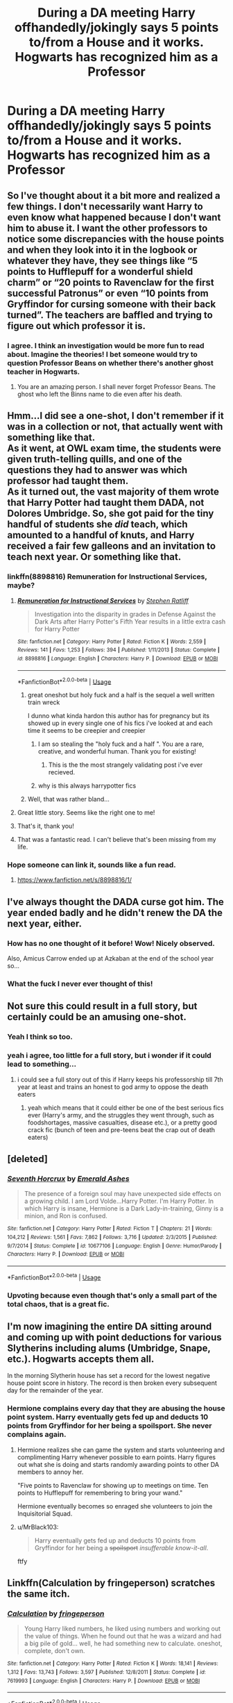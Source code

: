 #+TITLE: During a DA meeting Harry offhandedly/jokingly says 5 points to/from a House and it works. Hogwarts has recognized him as a Professor

* During a DA meeting Harry offhandedly/jokingly says 5 points to/from a House and it works. Hogwarts has recognized him as a Professor
:PROPERTIES:
:Author: Mach1217
:Score: 576
:DateUnix: 1571610859.0
:DateShort: 2019-Oct-21
:FlairText: Prompt
:END:

** So I've thought about it a bit more and realized a few things. I don't necessarily want Harry to even know what happened because I don't want him to abuse it. I want the other professors to notice some discrepancies with the house points and when they look into it in the logbook or whatever they have, they see things like “5 points to Hufflepuff for a wonderful shield charm” or “20 points to Ravenclaw for the first successful Patronus” or even “10 points from Gryffindor for cursing someone with their back turned”. The teachers are baffled and trying to figure out which professor it is.
:PROPERTIES:
:Author: Mach1217
:Score: 126
:DateUnix: 1571657068.0
:DateShort: 2019-Oct-21
:END:

*** I agree. I think an investigation would be more fun to read about. Imagine the theories! I bet someone would try to question Professor Beans on whether there's another ghost teacher in Hogwarts.
:PROPERTIES:
:Author: YuliyaKar
:Score: 34
:DateUnix: 1571861811.0
:DateShort: 2019-Oct-23
:END:

**** You are an amazing person. I shall never forget Professor Beans. The ghost who left the Binns name to die even after his death.
:PROPERTIES:
:Author: Miqdad_Suleman
:Score: 13
:DateUnix: 1574701297.0
:DateShort: 2019-Nov-25
:END:


** Hmm...I did see a one-shot, I don't remember if it was in a collection or not, that actually went with something like that.\\
As it went, at OWL exam time, the students were given truth-telling quills, and one of the questions they had to answer was which professor had taught them.\\
As it turned out, the vast majority of them wrote that Harry Potter had taught them DADA, not Dolores Umbridge. So, she got paid for the tiny handful of students she /did/ teach, which amounted to a handful of knuts, and Harry received a fair few galleons and an invitation to teach next year. Or something like that.
:PROPERTIES:
:Author: Avaday_Daydream
:Score: 199
:DateUnix: 1571613385.0
:DateShort: 2019-Oct-21
:END:

*** linkffn(8898816) Remuneration for Instructional Services, maybe?
:PROPERTIES:
:Author: Pepperdoken
:Score: 66
:DateUnix: 1571620906.0
:DateShort: 2019-Oct-21
:END:

**** [[https://www.fanfiction.net/s/8898816/1/][*/Remuneration for Instructional Services/*]] by [[https://www.fanfiction.net/u/62350/Stephen-Ratliff][/Stephen Ratliff/]]

#+begin_quote
  Investigation into the disparity in grades in Defense Against the Dark Arts after Harry Potter's Fifth Year results in a little extra cash for Harry Potter
#+end_quote

^{/Site/:} ^{fanfiction.net} ^{*|*} ^{/Category/:} ^{Harry} ^{Potter} ^{*|*} ^{/Rated/:} ^{Fiction} ^{K} ^{*|*} ^{/Words/:} ^{2,559} ^{*|*} ^{/Reviews/:} ^{141} ^{*|*} ^{/Favs/:} ^{1,253} ^{*|*} ^{/Follows/:} ^{394} ^{*|*} ^{/Published/:} ^{1/11/2013} ^{*|*} ^{/Status/:} ^{Complete} ^{*|*} ^{/id/:} ^{8898816} ^{*|*} ^{/Language/:} ^{English} ^{*|*} ^{/Characters/:} ^{Harry} ^{P.} ^{*|*} ^{/Download/:} ^{[[http://www.ff2ebook.com/old/ffn-bot/index.php?id=8898816&source=ff&filetype=epub][EPUB]]} ^{or} ^{[[http://www.ff2ebook.com/old/ffn-bot/index.php?id=8898816&source=ff&filetype=mobi][MOBI]]}

--------------

*FanfictionBot*^{2.0.0-beta} | [[https://github.com/tusing/reddit-ffn-bot/wiki/Usage][Usage]]
:PROPERTIES:
:Author: FanfictionBot
:Score: 67
:DateUnix: 1571620915.0
:DateShort: 2019-Oct-21
:END:

***** great oneshot but holy fuck and a half is the sequel a well written train wreck

I dunno what kinda hardon this author has for pregnancy but its showed up in every single one of his fics i've looked at and each time it seems to be creepier and creepier
:PROPERTIES:
:Author: yagi_takeru
:Score: 28
:DateUnix: 1571694213.0
:DateShort: 2019-Oct-22
:END:

****** I am so stealing the "holy fuck and a half ". You are a rare, creative, and wonderful human. Thank you for existing!
:PROPERTIES:
:Author: YuliyaKar
:Score: 21
:DateUnix: 1571861683.0
:DateShort: 2019-Oct-23
:END:

******* This is the the most strangely validating post i've ever recieved.
:PROPERTIES:
:Author: yagi_takeru
:Score: 14
:DateUnix: 1571861828.0
:DateShort: 2019-Oct-23
:END:


****** why is this always harrypotter fics
:PROPERTIES:
:Author: fletchindr
:Score: 2
:DateUnix: 1581917431.0
:DateShort: 2020-Feb-17
:END:


***** Well, that was rather bland...
:PROPERTIES:
:Author: YuliyaKar
:Score: 4
:DateUnix: 1571864694.0
:DateShort: 2019-Oct-24
:END:


**** Great little story. Seems like the right one to me!
:PROPERTIES:
:Author: MastrWalkrOfSky
:Score: 18
:DateUnix: 1571625843.0
:DateShort: 2019-Oct-21
:END:


**** That's it, thank you!
:PROPERTIES:
:Author: Avaday_Daydream
:Score: 9
:DateUnix: 1571631475.0
:DateShort: 2019-Oct-21
:END:


**** That was a fantastic read. I can't believe that's been missing from my life.
:PROPERTIES:
:Author: Xwiint
:Score: 2
:DateUnix: 1571693780.0
:DateShort: 2019-Oct-22
:END:


*** Hope someone can link it, sounds like a fun read.
:PROPERTIES:
:Author: singlelegtj
:Score: 20
:DateUnix: 1571616849.0
:DateShort: 2019-Oct-21
:END:

**** [[https://www.fanfiction.net/s/8898816/1/]]
:PROPERTIES:
:Author: MastrWalkrOfSky
:Score: 9
:DateUnix: 1571625849.0
:DateShort: 2019-Oct-21
:END:


** I've always thought the DADA curse got him. The year ended badly and he didn't renew the DA the next year, either.
:PROPERTIES:
:Author: cavelioness
:Score: 73
:DateUnix: 1571648859.0
:DateShort: 2019-Oct-21
:END:

*** How has no one thought of it before! Wow! Nicely observed.

Also, Amicus Carrow ended up at Azkaban at the end of the school year so...
:PROPERTIES:
:Author: YuliyaKar
:Score: 16
:DateUnix: 1571862030.0
:DateShort: 2019-Oct-23
:END:


*** What the fuck I never ever thought of this!
:PROPERTIES:
:Author: goldxoc
:Score: 3
:DateUnix: 1584132899.0
:DateShort: 2020-Mar-14
:END:


** Not sure this could result in a full story, but certainly could be an amusing one-shot.
:PROPERTIES:
:Author: Adran06
:Score: 176
:DateUnix: 1571611811.0
:DateShort: 2019-Oct-21
:END:

*** Yeah I think so too.
:PROPERTIES:
:Author: Mach1217
:Score: 53
:DateUnix: 1571613140.0
:DateShort: 2019-Oct-21
:END:


*** yeah i agree, too little for a full story, but i wonder if it could lead to something...
:PROPERTIES:
:Author: fuckwhotookmyname2
:Score: 33
:DateUnix: 1571613434.0
:DateShort: 2019-Oct-21
:END:

**** i could see a full story out of this if Harry keeps his professorship till 7th year at least and trains an honest to god army to oppose the death eaters
:PROPERTIES:
:Author: yagi_takeru
:Score: 15
:DateUnix: 1571676020.0
:DateShort: 2019-Oct-21
:END:

***** yeah which means that it could either be one of the best serious fics ever (Harry's army, and the struggles they went through, such as foodshortages, massive casualties, disease etc.), or a pretty good crack fic (bunch of teen and pre-teens beat the crap out of death eaters)
:PROPERTIES:
:Author: fuckwhotookmyname2
:Score: 9
:DateUnix: 1571701177.0
:DateShort: 2019-Oct-22
:END:


** [deleted]
:PROPERTIES:
:Score: 44
:DateUnix: 1571619059.0
:DateShort: 2019-Oct-21
:END:

*** [[https://www.fanfiction.net/s/10677106/1/][*/Seventh Horcrux/*]] by [[https://www.fanfiction.net/u/4112736/Emerald-Ashes][/Emerald Ashes/]]

#+begin_quote
  The presence of a foreign soul may have unexpected side effects on a growing child. I am Lord Volde...Harry Potter. I'm Harry Potter. In which Harry is insane, Hermione is a Dark Lady-in-training, Ginny is a minion, and Ron is confused.
#+end_quote

^{/Site/:} ^{fanfiction.net} ^{*|*} ^{/Category/:} ^{Harry} ^{Potter} ^{*|*} ^{/Rated/:} ^{Fiction} ^{T} ^{*|*} ^{/Chapters/:} ^{21} ^{*|*} ^{/Words/:} ^{104,212} ^{*|*} ^{/Reviews/:} ^{1,561} ^{*|*} ^{/Favs/:} ^{7,862} ^{*|*} ^{/Follows/:} ^{3,716} ^{*|*} ^{/Updated/:} ^{2/3/2015} ^{*|*} ^{/Published/:} ^{9/7/2014} ^{*|*} ^{/Status/:} ^{Complete} ^{*|*} ^{/id/:} ^{10677106} ^{*|*} ^{/Language/:} ^{English} ^{*|*} ^{/Genre/:} ^{Humor/Parody} ^{*|*} ^{/Characters/:} ^{Harry} ^{P.} ^{*|*} ^{/Download/:} ^{[[http://www.ff2ebook.com/old/ffn-bot/index.php?id=10677106&source=ff&filetype=epub][EPUB]]} ^{or} ^{[[http://www.ff2ebook.com/old/ffn-bot/index.php?id=10677106&source=ff&filetype=mobi][MOBI]]}

--------------

*FanfictionBot*^{2.0.0-beta} | [[https://github.com/tusing/reddit-ffn-bot/wiki/Usage][Usage]]
:PROPERTIES:
:Author: FanfictionBot
:Score: 21
:DateUnix: 1571619076.0
:DateShort: 2019-Oct-21
:END:


*** Upvoting because even though that's only a small part of the total chaos, that is a great fic.
:PROPERTIES:
:Author: Xwiint
:Score: 8
:DateUnix: 1571693853.0
:DateShort: 2019-Oct-22
:END:


** I'm now imagining the entire DA sitting around and coming up with point deductions for various Slytherins including alums (Umbridge, Snape, etc.). Hogwarts accepts them all.

In the morning Slytherin house has set a record for the lowest negative house point score in history. The record is then broken every subsequent day for the remainder of the year.
:PROPERTIES:
:Author: PetrificusSomewhatus
:Score: 67
:DateUnix: 1571618610.0
:DateShort: 2019-Oct-21
:END:

*** Hermione complains every day that they are abusing the house point system. Harry eventually gets fed up and deducts 10 points from Gryffindor for her being a spoilsport. She never complains again.
:PROPERTIES:
:Author: PetrificusSomewhatus
:Score: 81
:DateUnix: 1571622669.0
:DateShort: 2019-Oct-21
:END:

**** Hermione realizes she can game the system and starts volunteering and complimenting Harry whenever possible to earn points. Harry figures out what she is doing and starts randomly awarding points to other DA members to annoy her.

"Five points to Ravenclaw for showing up to meetings on time. Ten points to Hufflepuff for remembering to bring your wand."

Hermione eventually becomes so enraged she volunteers to join the Inquisitorial Squad.
:PROPERTIES:
:Author: PetrificusSomewhatus
:Score: 31
:DateUnix: 1571681843.0
:DateShort: 2019-Oct-21
:END:


**** u/MrBlack103:
#+begin_quote
  Harry eventually gets fed up and deducts 10 points from Gryffindor for her being a +spoilsport+ /insufferable know-it-all/.
#+end_quote

ftfy
:PROPERTIES:
:Author: MrBlack103
:Score: 33
:DateUnix: 1571638623.0
:DateShort: 2019-Oct-21
:END:


** Linkffn(Calculation by fringeperson) scratches the same itch.
:PROPERTIES:
:Author: Faeriniel
:Score: 26
:DateUnix: 1571615324.0
:DateShort: 2019-Oct-21
:END:

*** [[https://www.fanfiction.net/s/7619993/1/][*/Calculation/*]] by [[https://www.fanfiction.net/u/1424477/fringeperson][/fringeperson/]]

#+begin_quote
  Young Harry liked numbers, he liked using numbers and working out the value of things. When he found out that he was a wizard and had a big pile of gold... well, he had something new to calculate. oneshot, complete, don't own.
#+end_quote

^{/Site/:} ^{fanfiction.net} ^{*|*} ^{/Category/:} ^{Harry} ^{Potter} ^{*|*} ^{/Rated/:} ^{Fiction} ^{K} ^{*|*} ^{/Words/:} ^{18,141} ^{*|*} ^{/Reviews/:} ^{1,312} ^{*|*} ^{/Favs/:} ^{13,743} ^{*|*} ^{/Follows/:} ^{3,597} ^{*|*} ^{/Published/:} ^{12/8/2011} ^{*|*} ^{/Status/:} ^{Complete} ^{*|*} ^{/id/:} ^{7619993} ^{*|*} ^{/Language/:} ^{English} ^{*|*} ^{/Characters/:} ^{Harry} ^{P.} ^{*|*} ^{/Download/:} ^{[[http://www.ff2ebook.com/old/ffn-bot/index.php?id=7619993&source=ff&filetype=epub][EPUB]]} ^{or} ^{[[http://www.ff2ebook.com/old/ffn-bot/index.php?id=7619993&source=ff&filetype=mobi][MOBI]]}

--------------

*FanfictionBot*^{2.0.0-beta} | [[https://github.com/tusing/reddit-ffn-bot/wiki/Usage][Usage]]
:PROPERTIES:
:Author: FanfictionBot
:Score: 22
:DateUnix: 1571615347.0
:DateShort: 2019-Oct-21
:END:


** [[https://www.fanfiction.net/s/10555403/1/Legends-of-Potter]]

Haven't read either in years, but we're my intro to fanfic, so might be worse than I remember, but I definitely remember accidental point awards by Harry ... though it was Harry replacing the dada professor, and teaching class.... all years... also one of the few genuine I.fucked.up.lets.fix.this versions of Dumbledore

[[https://www.fanfiction.net/s/9104885/1/It-s-OK-Not-To-Be-OK-But-I-Promise-I-m-Trying]]

Is one I confuse often with ledgends, but I'm pretty sure it had this too? (Read it years ago, few free to correct me) It's a series, so...

I've read a few others as well, but none really stick out, though maybe someone could add to this?
:PROPERTIES:
:Author: Zannahipbane
:Score: 10
:DateUnix: 1571644691.0
:DateShort: 2019-Oct-21
:END:


** [[https://www.fanfiction.net/s/9720211][The Merging]]

Chapter 15 has Harry go apeshit on the entire house of Ravenclaw due to their treatment of Luna.
:PROPERTIES:
:Author: Frystix
:Score: 17
:DateUnix: 1571624768.0
:DateShort: 2019-Oct-21
:END:

*** I thought he just destroyed the hour glass, and that he didn't actually take points.
:PROPERTIES:
:Author: themegaweirdthrow
:Score: 14
:DateUnix: 1571633123.0
:DateShort: 2019-Oct-21
:END:

**** I'd argue he took them, just manually. But yeah, you're right, I misremembered the fine details of what happened.
:PROPERTIES:
:Author: Frystix
:Score: 23
:DateUnix: 1571636861.0
:DateShort: 2019-Oct-21
:END:


*** [[https://www.fanfiction.net/s/9720211/1/][*/The Merging/*]] by [[https://www.fanfiction.net/u/2102558/Shaydrall][/Shaydrall/]]

#+begin_quote
  To Harry Potter, Fifth Year seemed like the same as any other. Classmates, homework, new dangers, Voldemort risen in the shadows... the usual, even with a Dementor attack kicking things off. But how long can he maintain the illusion that everything is under control? As hope for a normal life slips away through his fingers, will Harry bear the weight of it all... or will it crush him?
#+end_quote

^{/Site/:} ^{fanfiction.net} ^{*|*} ^{/Category/:} ^{Harry} ^{Potter} ^{*|*} ^{/Rated/:} ^{Fiction} ^{T} ^{*|*} ^{/Chapters/:} ^{27} ^{*|*} ^{/Words/:} ^{402,897} ^{*|*} ^{/Reviews/:} ^{4,375} ^{*|*} ^{/Favs/:} ^{10,052} ^{*|*} ^{/Follows/:} ^{11,926} ^{*|*} ^{/Updated/:} ^{10/27/2018} ^{*|*} ^{/Published/:} ^{9/27/2013} ^{*|*} ^{/id/:} ^{9720211} ^{*|*} ^{/Language/:} ^{English} ^{*|*} ^{/Genre/:} ^{Adventure/Romance} ^{*|*} ^{/Characters/:} ^{Harry} ^{P.} ^{*|*} ^{/Download/:} ^{[[http://www.ff2ebook.com/old/ffn-bot/index.php?id=9720211&source=ff&filetype=epub][EPUB]]} ^{or} ^{[[http://www.ff2ebook.com/old/ffn-bot/index.php?id=9720211&source=ff&filetype=mobi][MOBI]]}

--------------

*FanfictionBot*^{2.0.0-beta} | [[https://github.com/tusing/reddit-ffn-bot/wiki/Usage][Usage]]
:PROPERTIES:
:Author: FanfictionBot
:Score: 7
:DateUnix: 1571624783.0
:DateShort: 2019-Oct-21
:END:


*** Harry after hearing that Ravenclaw House has been bullying Luna: *I'm going to paint this town RED!!!*
:PROPERTIES:
:Author: MKOFFICIAL357
:Score: 4
:DateUnix: 1571657048.0
:DateShort: 2019-Oct-21
:END:


*** What are this ships here??
:PROPERTIES:
:Author: HottskullxD
:Score: 3
:DateUnix: 1571658338.0
:DateShort: 2019-Oct-21
:END:

**** It's not really set in stone, but if I recall correctly it was veering towards either a Harry/Tonks or a Harry/Tracy.
:PROPERTIES:
:Author: Frystix
:Score: 3
:DateUnix: 1571668347.0
:DateShort: 2019-Oct-21
:END:


*** Loved this scene btw - kept rereading it well after I had finished the story.
:PROPERTIES:
:Author: baldwide
:Score: 3
:DateUnix: 1571681144.0
:DateShort: 2019-Oct-21
:END:


** Lovely idea!
:PROPERTIES:
:Author: ceplma
:Score: 7
:DateUnix: 1571611932.0
:DateShort: 2019-Oct-21
:END:


** Every single fanfic from before Order of the Phoenix came out had this trope lol
:PROPERTIES:
:Author: Gible1
:Score: 5
:DateUnix: 1571702716.0
:DateShort: 2019-Oct-22
:END:


** Remindme!: 1 day
:PROPERTIES:
:Author: yaboicatFIsh
:Score: 4
:DateUnix: 1571613986.0
:DateShort: 2019-Oct-21
:END:

*** I will be messaging you on [[http://www.wolframalpha.com/input/?i=2019-10-21%2023:26:26%20UTC%20To%20Local%20Time][*2019-10-21 23:26:26 UTC*]] to remind you of [[https://np.reddit.com/r/HPfanfiction/comments/dkr23q/during_a_da_meeting_harry_offhandedlyjokingly/f4j6tu6/][*this link*]]

[[https://np.reddit.com/message/compose/?to=RemindMeBot&subject=Reminder&message=%5Bhttps%3A%2F%2Fwww.reddit.com%2Fr%2FHPfanfiction%2Fcomments%2Fdkr23q%2Fduring_a_da_meeting_harry_offhandedlyjokingly%2Ff4j6tu6%2F%5D%0A%0ARemindMe%21%202019-10-21%2023%3A26%3A26%20UTC][*9 OTHERS CLICKED THIS LINK*]] to send a PM to also be reminded and to reduce spam.

^{Parent commenter can} [[https://np.reddit.com/message/compose/?to=RemindMeBot&subject=Delete%20Comment&message=Delete%21%20dkr23q][^{delete this message to hide from others.}]]

There is currently another bot called [[/u/kzreminderbot][u/kzreminderbot]] that is duplicating the functionality of this bot. Since it replies to the same RemindMe! trigger phrase, you may receive a second message from it with the same reminder. If this is annoying to you, please click [[https://np.reddit.com/message/compose/?to=kzreminderbot&subject=Feedback%21%20KZ%20Reminder%20Bot][this link]] to send feedback to that bot author and ask him to use a different trigger.

--------------

[[https://np.reddit.com/r/RemindMeBot/comments/c5l9ie/remindmebot_info_v20/][^{Info}]]

[[https://np.reddit.com/message/compose/?to=RemindMeBot&subject=Reminder&message=%5BLink%20or%20message%20inside%20square%20brackets%5D%0A%0ARemindMe%21%20Time%20period%20here][^{Custom}]]
[[https://np.reddit.com/message/compose/?to=RemindMeBot&subject=List%20Of%20Reminders&message=MyReminders%21][^{Your Reminders}]]
[[https://np.reddit.com/message/compose/?to=Watchful1&subject=RemindMeBot%20Feedback][^{Feedback}]]
:PROPERTIES:
:Author: RemindMeBot
:Score: 3
:DateUnix: 1571620191.0
:DateShort: 2019-Oct-21
:END:


** I really like the idea. However...

I don't see much that you can do with it - at least, not on its own.

What can a professor do?

Give and deduct points: interesting, but while Umbridge is there, that's pointless (huh... No pun intended)

Give detention: again, not while Umbridge is around

Being payed: possible, but only after the year is over and again, that doesn't have much bearing on the plot

Be up after curfew: that has possibilities, but as soon as Umbridge finds out, she will put a stop to it

Be allowed to continue teaching them, even though there is the decree of the ministry: Hahaha, no, that's never gonna fly.

Thinking about it, there actually were two things that I came up with, that Harry might be able to do: go to Hogsmead whenever he wants to and access the restricted section of the library. Both have a lot of potential and at least the library shouldn't be that easy to block by Umbridge

But other than that, you would probably need something like the trope where someone researches the Hogwards rules and finds out something that was previously unknown and that will help Harry (and maybe other teachers) take care of the situation
:PROPERTIES:
:Author: DarkLion1991
:Score: 2
:DateUnix: 1571650468.0
:DateShort: 2019-Oct-21
:END:

*** I'd take it from this angle: There can only be one teacher for each subject, so since Hogwarts recognizes Harry as the teacher of Defense Against the Dark Arts, anything he does overrides the actions of Umbridge, and since the Ministry decree that allowed her to teach there was only applicable if another viable teacher for a subject wasn't found, allowing the Ministry to assign one, then Dumbledore can by rights kick her out as she is no longer needed nor recognized as a teacher.

And whether you play this serious or not serious, the shenanigans of using Harry as a propup Defense teacher just because it means they can get rid of Umbridge as a testament to just how horrible a teacher she is will always be good for a few laughs.
:PROPERTIES:
:Author: Gazimu
:Score: 10
:DateUnix: 1571991232.0
:DateShort: 2019-Oct-25
:END:


** !remindme 1 week
:PROPERTIES:
:Score: 2
:DateUnix: 1571635395.0
:DateShort: 2019-Oct-21
:END:
